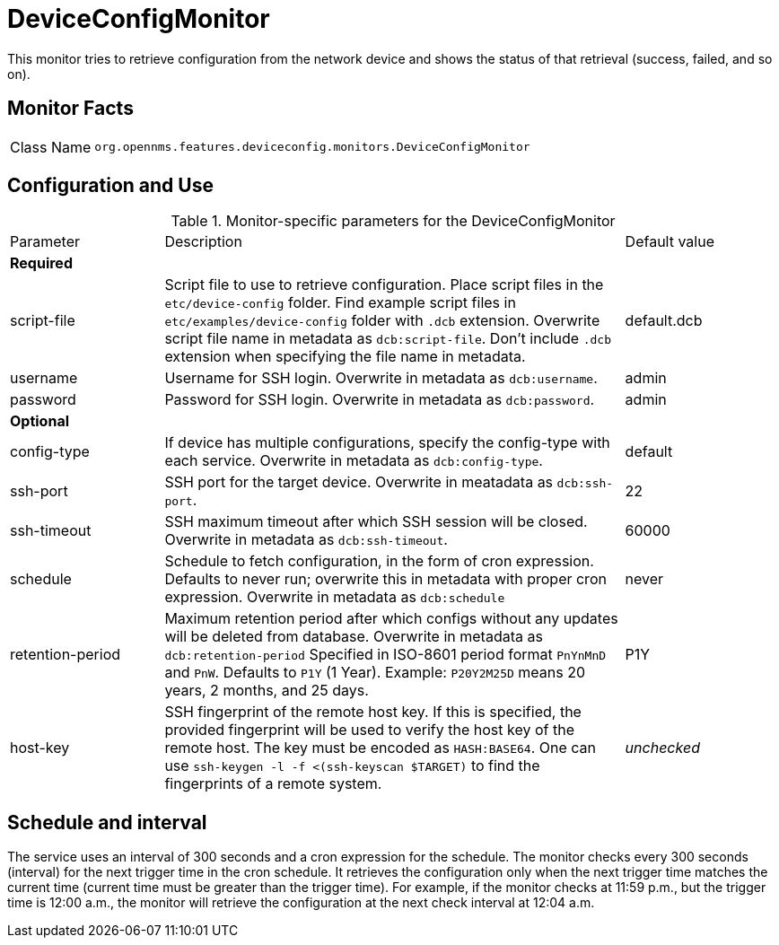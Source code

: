 
= DeviceConfigMonitor

This monitor tries to retrieve configuration from the network device and shows the status of that retrieval (success, failed, and so on).

== Monitor Facts

[cols="1,7"]
|===
| Class Name
| `org.opennms.features.deviceconfig.monitors.DeviceConfigMonitor`
|===

== Configuration and Use

.Monitor-specific parameters for the DeviceConfigMonitor
[cols="1,3,1"]
|===

| Parameter
| Description
| Default value

3+| *Required*

| script-file
| Script file to use to retrieve configuration. 
Place script files in the `etc/device-config` folder.
Find example script files in `etc/examples/device-config` folder with `.dcb` extension. 
Overwrite script file name in metadata as `dcb:script-file`. 
Don't include `.dcb` extension when specifying the file name in metadata.
| default.dcb

| username
| Username for SSH login. 
Overwrite in metadata as `dcb:username`.
| admin

| password
| Password for SSH login. 
Overwrite in metadata as `dcb:password`.
| admin

3+| *Optional*

| config-type
| If device has multiple configurations, specify the config-type with each service.
Overwrite in metadata as `dcb:config-type`.
| default

| ssh-port
| SSH port for the target device. 
Overwrite in meatadata as `dcb:ssh-port`.
| 22

| ssh-timeout
| SSH maximum timeout after which SSH session will be closed.
Overwrite in metadata as `dcb:ssh-timeout`.
| 60000

| schedule
| Schedule to fetch configuration, in the form of cron expression.
  Defaults to never run; overwrite this in metadata with proper cron expression.
  Overwrite in metadata as `dcb:schedule`
| never

| retention-period
| Maximum retention period after which configs without any updates will be deleted from database.
Overwrite in metadata as `dcb:retention-period`
Specified in ISO-8601 period format `PnYnMnD` and `PnW`.
Defaults to `P1Y` (1 Year). 
Example: `P20Y2M25D` means 20 years, 2 months, and 25 days.
| P1Y

| host-key
| SSH fingerprint of the remote host key.
  If this is specified, the provided fingerprint will be used to verify the host key of the remote host.
  The key must be encoded as `HASH:BASE64`.
  One can use `ssh-keygen -l -f <(ssh-keyscan $TARGET)` to find the fingerprints of a remote system.
| _unchecked_

|===



== Schedule and interval

The service uses an interval of 300 seconds and a cron expression for the schedule.
The monitor checks every 300 seconds (interval) for the next trigger time in the cron schedule.
It retrieves the configuration only when the next trigger time matches the current time (current time must be greater than the trigger time).
For example, if the monitor checks at 11:59 p.m., but the trigger time is 12:00 a.m., the monitor will retrieve the configuration at the next check interval at 12:04 a.m.

